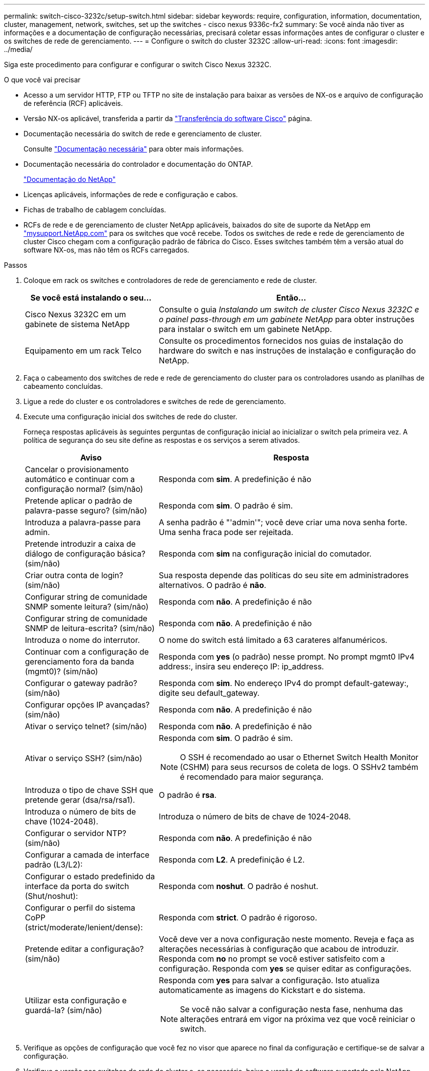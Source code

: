 ---
permalink: switch-cisco-3232c/setup-switch.html 
sidebar: sidebar 
keywords: require, configuration, information, documentation, cluster, management, network, switches, set up the switches - cisco nexus 9336c-fx2 
summary: Se você ainda não tiver as informações e a documentação de configuração necessárias, precisará coletar essas informações antes de configurar o cluster e os switches de rede de gerenciamento. 
---
= Configure o switch do cluster 3232C
:allow-uri-read: 
:icons: font
:imagesdir: ../media/


[role="lead"]
Siga este procedimento para configurar e configurar o switch Cisco Nexus 3232C.

.O que você vai precisar
* Acesso a um servidor HTTP, FTP ou TFTP no site de instalação para baixar as versões de NX-os e arquivo de configuração de referência (RCF) aplicáveis.
* Versão NX-os aplicável, transferida a partir da https://software.cisco.com/download/home["Transferência do software Cisco"^] página.
* Documentação necessária do switch de rede e gerenciamento de cluster.
+
Consulte link:required-documentation-3232c.html["Documentação necessária"] para obter mais informações.

* Documentação necessária do controlador e documentação do ONTAP.
+
https://netapp.com/us/documenation/index.aspx["Documentação do NetApp"^]

* Licenças aplicáveis, informações de rede e configuração e cabos.
* Fichas de trabalho de cablagem concluídas.
* RCFs de rede e de gerenciamento de cluster NetApp aplicáveis, baixados do site de suporte da NetApp em http://mysupport.netapp.com/["mysupport.NetApp.com"^] para os switches que você recebe. Todos os switches de rede e rede de gerenciamento de cluster Cisco chegam com a configuração padrão de fábrica do Cisco. Esses switches também têm a versão atual do software NX-os, mas não têm os RCFs carregados.


.Passos
. Coloque em rack os switches e controladores de rede de gerenciamento e rede de cluster.
+
[cols="1,2"]
|===
| Se você está instalando o seu... | Então... 


 a| 
Cisco Nexus 3232C em um gabinete de sistema NetApp
 a| 
Consulte o guia _Instalando um switch de cluster Cisco Nexus 3232C e o painel pass-through em um gabinete NetApp_ para obter instruções para instalar o switch em um gabinete NetApp.



 a| 
Equipamento em um rack Telco
 a| 
Consulte os procedimentos fornecidos nos guias de instalação do hardware do switch e nas instruções de instalação e configuração do NetApp.

|===
. Faça o cabeamento dos switches de rede e rede de gerenciamento do cluster para os controladores usando as planilhas de cabeamento concluídas.
. Ligue a rede do cluster e os controladores e switches de rede de gerenciamento.
. Execute uma configuração inicial dos switches de rede do cluster.
+
Forneça respostas aplicáveis às seguintes perguntas de configuração inicial ao inicializar o switch pela primeira vez. A política de segurança do seu site define as respostas e os serviços a serem ativados.

+
[cols="1,2"]
|===
| Aviso | Resposta 


 a| 
Cancelar o provisionamento automático e continuar com a configuração normal? (sim/não)
 a| 
Responda com *sim*. A predefinição é não



 a| 
Pretende aplicar o padrão de palavra-passe seguro? (sim/não)
 a| 
Responda com *sim*. O padrão é sim.



 a| 
Introduza a palavra-passe para admin.
 a| 
A senha padrão é "'admin'"; você deve criar uma nova senha forte. Uma senha fraca pode ser rejeitada.



 a| 
Pretende introduzir a caixa de diálogo de configuração básica? (sim/não)
 a| 
Responda com *sim* na configuração inicial do comutador.



 a| 
Criar outra conta de login? (sim/não)
 a| 
Sua resposta depende das políticas do seu site em administradores alternativos. O padrão é *não*.



 a| 
Configurar string de comunidade SNMP somente leitura? (sim/não)
 a| 
Responda com *não*. A predefinição é não



 a| 
Configurar string de comunidade SNMP de leitura-escrita? (sim/não)
 a| 
Responda com *não*. A predefinição é não



 a| 
Introduza o nome do interrutor.
 a| 
O nome do switch está limitado a 63 carateres alfanuméricos.



 a| 
Continuar com a configuração de gerenciamento fora da banda (mgmt0)? (sim/não)
 a| 
Responda com *yes* (o padrão) nesse prompt. No prompt mgmt0 IPv4 address:, insira seu endereço IP: ip_address.



 a| 
Configurar o gateway padrão? (sim/não)
 a| 
Responda com *sim*. No endereço IPv4 do prompt default-gateway:, digite seu default_gateway.



 a| 
Configurar opções IP avançadas? (sim/não)
 a| 
Responda com *não*. A predefinição é não



 a| 
Ativar o serviço telnet? (sim/não)
 a| 
Responda com *não*. A predefinição é não



 a| 
Ativar o serviço SSH? (sim/não)
 a| 
Responda com *sim*. O padrão é sim.


NOTE: O SSH é recomendado ao usar o Ethernet Switch Health Monitor (CSHM) para seus recursos de coleta de logs. O SSHv2 também é recomendado para maior segurança.



 a| 
Introduza o tipo de chave SSH que pretende gerar (dsa/rsa/rsa1).
 a| 
O padrão é *rsa*.



 a| 
Introduza o número de bits de chave (1024-2048).
 a| 
Introduza o número de bits de chave de 1024-2048.



 a| 
Configurar o servidor NTP? (sim/não)
 a| 
Responda com *não*. A predefinição é não



 a| 
Configurar a camada de interface padrão (L3/L2):
 a| 
Responda com *L2*. A predefinição é L2.



 a| 
Configurar o estado predefinido da interface da porta do switch (Shut/noshut):
 a| 
Responda com *noshut*. O padrão é noshut.



 a| 
Configurar o perfil do sistema CoPP (strict/moderate/lenient/dense):
 a| 
Responda com *strict*. O padrão é rigoroso.



 a| 
Pretende editar a configuração? (sim/não)
 a| 
Você deve ver a nova configuração neste momento. Reveja e faça as alterações necessárias à configuração que acabou de introduzir. Responda com *no* no prompt se você estiver satisfeito com a configuração. Responda com *yes* se quiser editar as configurações.



 a| 
Utilizar esta configuração e guardá-la? (sim/não)
 a| 
Responda com *yes* para salvar a configuração. Isto atualiza automaticamente as imagens do Kickstart e do sistema.


NOTE: Se você não salvar a configuração nesta fase, nenhuma das alterações entrará em vigor na próxima vez que você reiniciar o switch.

|===
. Verifique as opções de configuração que você fez no visor que aparece no final da configuração e certifique-se de salvar a configuração.
. Verifique a versão nos switches de rede do cluster e, se necessário, baixe a versão do software suportada pelo NetApp para os switches a partir da https://software.cisco.com/download/home["Transferência do software Cisco"^] página.


.O que se segue?
link:prepare-install-cisco-nexus-3232c.html["Prepare-se para instalar o NX-os e o RCF"].
